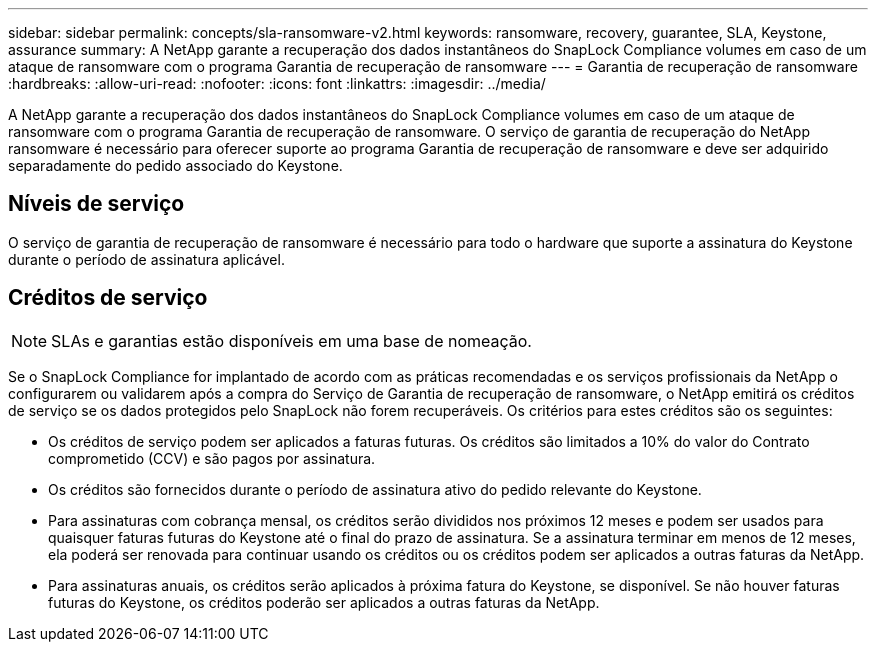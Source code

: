 ---
sidebar: sidebar 
permalink: concepts/sla-ransomware-v2.html 
keywords: ransomware, recovery, guarantee, SLA, Keystone, assurance 
summary: A NetApp garante a recuperação dos dados instantâneos do SnapLock Compliance volumes em caso de um ataque de ransomware com o programa Garantia de recuperação de ransomware 
---
= Garantia de recuperação de ransomware
:hardbreaks:
:allow-uri-read: 
:nofooter: 
:icons: font
:linkattrs: 
:imagesdir: ../media/


[role="lead"]
A NetApp garante a recuperação dos dados instantâneos do SnapLock Compliance volumes em caso de um ataque de ransomware com o programa Garantia de recuperação de ransomware. O serviço de garantia de recuperação do NetApp ransomware é necessário para oferecer suporte ao programa Garantia de recuperação de ransomware e deve ser adquirido separadamente do pedido associado do Keystone.



== Níveis de serviço

O serviço de garantia de recuperação de ransomware é necessário para todo o hardware que suporte a assinatura do Keystone durante o período de assinatura aplicável.



== Créditos de serviço


NOTE: SLAs e garantias estão disponíveis em uma base de nomeação.

Se o SnapLock Compliance for implantado de acordo com as práticas recomendadas e os serviços profissionais da NetApp o configurarem ou validarem após a compra do Serviço de Garantia de recuperação de ransomware, o NetApp emitirá os créditos de serviço se os dados protegidos pelo SnapLock não forem recuperáveis. Os critérios para estes créditos são os seguintes:

* Os créditos de serviço podem ser aplicados a faturas futuras. Os créditos são limitados a 10% do valor do Contrato comprometido (CCV) e são pagos por assinatura.
* Os créditos são fornecidos durante o período de assinatura ativo do pedido relevante do Keystone.
* Para assinaturas com cobrança mensal, os créditos serão divididos nos próximos 12 meses e podem ser usados para quaisquer faturas futuras do Keystone até o final do prazo de assinatura. Se a assinatura terminar em menos de 12 meses, ela poderá ser renovada para continuar usando os créditos ou os créditos podem ser aplicados a outras faturas da NetApp.
* Para assinaturas anuais, os créditos serão aplicados à próxima fatura do Keystone, se disponível. Se não houver faturas futuras do Keystone, os créditos poderão ser aplicados a outras faturas da NetApp.

